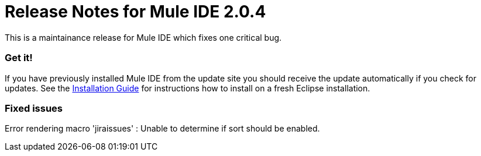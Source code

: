= Release Notes for Mule IDE 2.0.4
:keywords: release notes, mule, ide


This is a maintainance release for Mule IDE which fixes one critical bug.

=== Get it!

If you have previously installed Mule IDE from the update site you should receive the update automatically if you check for updates. See the link:#[Installation Guide] for instructions how to install on a fresh Eclipse installation.

=== Fixed issues

Error rendering macro 'jiraissues' : Unable to determine if sort should be enabled.
